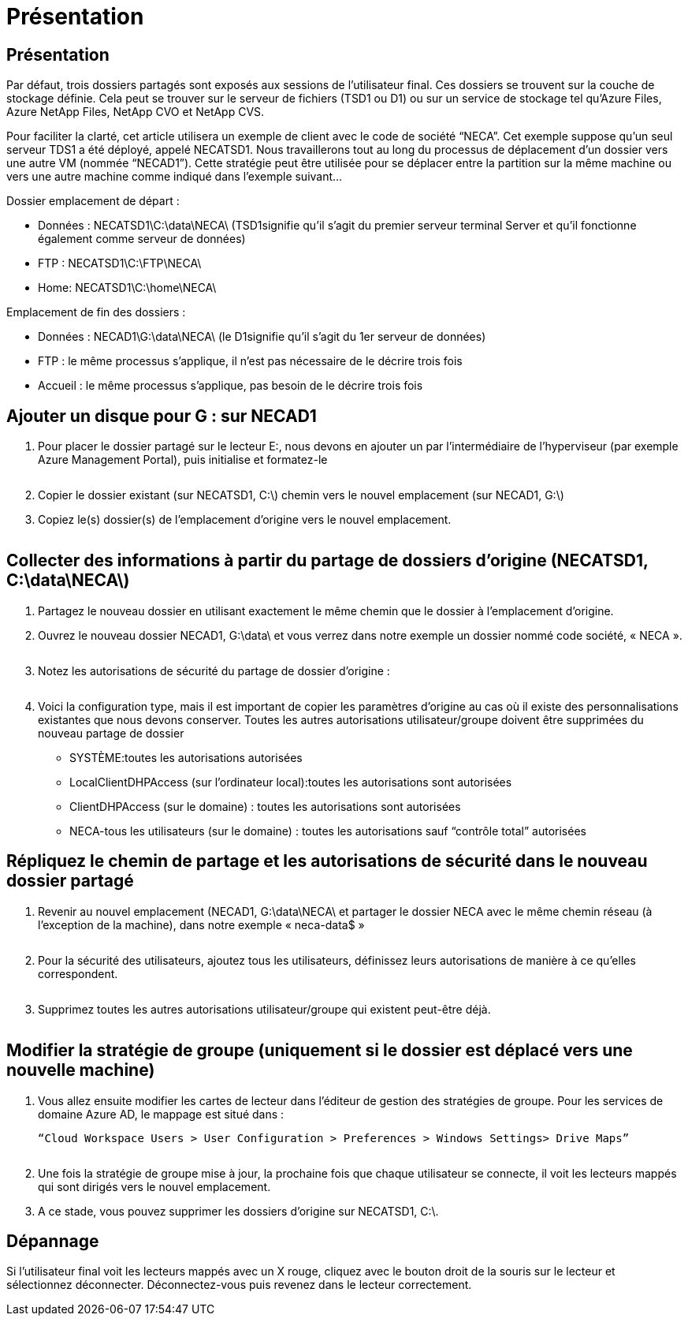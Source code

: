 = Présentation
:allow-uri-read: 




== Présentation

Par défaut, trois dossiers partagés sont exposés aux sessions de l'utilisateur final. Ces dossiers se trouvent sur la couche de stockage définie. Cela peut se trouver sur le serveur de fichiers (TSD1 ou D1) ou sur un service de stockage tel qu'Azure Files, Azure NetApp Files, NetApp CVO et NetApp CVS.

Pour faciliter la clarté, cet article utilisera un exemple de client avec le code de société “NECA”. Cet exemple suppose qu'un seul serveur TDS1 a été déployé, appelé NECATSD1. Nous travaillerons tout au long du processus de déplacement d’un dossier vers une autre VM (nommée “NECAD1”). Cette stratégie peut être utilisée pour se déplacer entre la partition sur la même machine ou vers une autre machine comme indiqué dans l'exemple suivant…

Dossier emplacement de départ :

* Données : NECATSD1\C:\data\NECA\ (TSD1signifie qu'il s'agit du premier serveur terminal Server et qu'il fonctionne également comme serveur de données)
* FTP : NECATSD1\C:\FTP\NECA\
* Home: NECATSD1\C:\home\NECA\


Emplacement de fin des dossiers :

* Données : NECAD1\G:\data\NECA\ (le D1signifie qu'il s'agit du 1er serveur de données)
* FTP : le même processus s'applique, il n'est pas nécessaire de le décrire trois fois
* Accueil : le même processus s'applique, pas besoin de le décrire trois fois




== Ajouter un disque pour G : sur NECAD1

. Pour placer le dossier partagé sur le lecteur E:, nous devons en ajouter un par l'intermédiaire de l'hyperviseur (par exemple Azure Management Portal), puis initialise et formatez-le
+
image:mapped1.png[""]

. Copier le dossier existant (sur NECATSD1, C:\) chemin vers le nouvel emplacement (sur NECAD1, G:\)
. Copiez le(s) dossier(s) de l'emplacement d'origine vers le nouvel emplacement.
+
image:mapped2.png[""]





== Collecter des informations à partir du partage de dossiers d'origine (NECATSD1, C:\data\NECA\)

. Partagez le nouveau dossier en utilisant exactement le même chemin que le dossier à l'emplacement d'origine.
. Ouvrez le nouveau dossier NECAD1, G:\data\ et vous verrez dans notre exemple un dossier nommé code société, « NECA ».
+
image:mapped3.png[""]

. Notez les autorisations de sécurité du partage de dossier d'origine :
+
image:mapped4.png[""]

. Voici la configuration type, mais il est important de copier les paramètres d'origine au cas où il existe des personnalisations existantes que nous devons conserver. Toutes les autres autorisations utilisateur/groupe doivent être supprimées du nouveau partage de dossier
+
** SYSTÈME:toutes les autorisations autorisées
** LocalClientDHPAccess (sur l'ordinateur local):toutes les autorisations sont autorisées
** ClientDHPAccess (sur le domaine) : toutes les autorisations sont autorisées
** NECA-tous les utilisateurs (sur le domaine) : toutes les autorisations sauf “contrôle total” autorisées






== Répliquez le chemin de partage et les autorisations de sécurité dans le nouveau dossier partagé

. Revenir au nouvel emplacement (NECAD1, G:\data\NECA\ et partager le dossier NECA avec le même chemin réseau (à l'exception de la machine), dans notre exemple « neca-data$ »
+
image:mapped5.png[""]

. Pour la sécurité des utilisateurs, ajoutez tous les utilisateurs, définissez leurs autorisations de manière à ce qu'elles correspondent.
+
image:mapped6.png[""]

. Supprimez toutes les autres autorisations utilisateur/groupe qui existent peut-être déjà.
+
image:mapped7.png[""]





== Modifier la stratégie de groupe (uniquement si le dossier est déplacé vers une nouvelle machine)

. Vous allez ensuite modifier les cartes de lecteur dans l'éditeur de gestion des stratégies de groupe. Pour les services de domaine Azure AD, le mappage est situé dans :
+
 “Cloud Workspace Users > User Configuration > Preferences > Windows Settings> Drive Maps”
+
image:mapped8.png[""]

. Une fois la stratégie de groupe mise à jour, la prochaine fois que chaque utilisateur se connecte, il voit les lecteurs mappés qui sont dirigés vers le nouvel emplacement.
. A ce stade, vous pouvez supprimer les dossiers d'origine sur NECATSD1, C:\.




== Dépannage

Si l'utilisateur final voit les lecteurs mappés avec un X rouge, cliquez avec le bouton droit de la souris sur le lecteur et sélectionnez déconnecter. Déconnectez-vous puis revenez dans le lecteur correctement.image:mapped9.png[""]
